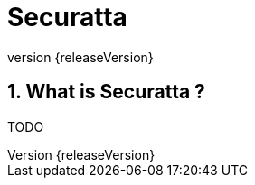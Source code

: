 = Securatta
:revnumber: {releaseVersion}
:numbered:
:imagesDir: images/
:baseDir: ../..
:stem:

:ratpackMain: {baseDir}/src/main/groovy
:ratpackResources: {baseDir}/src/main/resources
:ratpackFiles: {baseDir}/src/ratpack
:ratpackTest: {baseDir}/src/test/groovy

:apiSnippets: {baseDir}/docs-api/build/generated-snippets

== What is Securatta ?

TODO